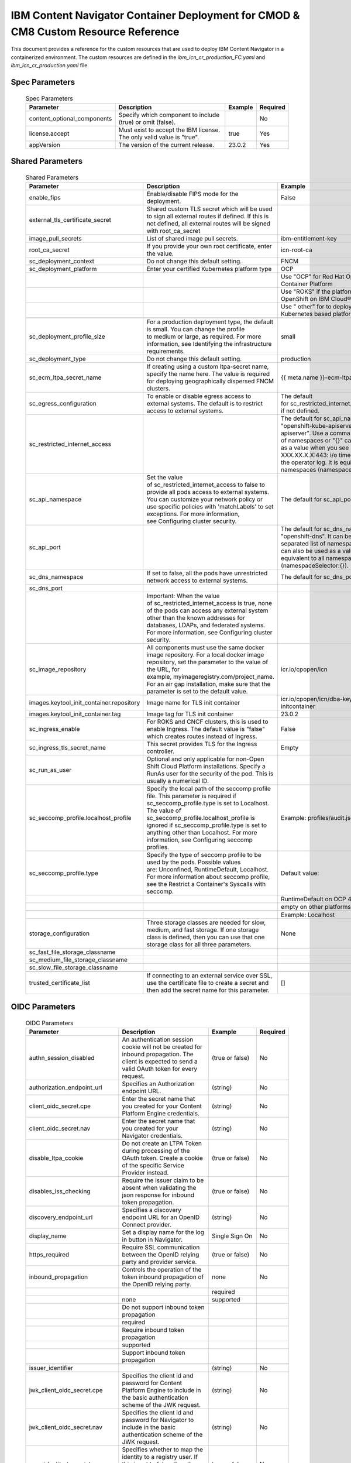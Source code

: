 IBM Content Navigator Container Deployment for CMOD & CM8 Custom Resource Reference
=====================================================

This document provides a reference for the custom resources that are used to deploy IBM Content Navigator in a containerized environment.
The custom resources are defined in the `ibm_icn_cr_production_FC.yaml` and `ibm_icn_cr_production.yaml` file.

Spec Parameters
---------------

    .. csv-table:: Spec Parameters
       :header: "Parameter", "Description", "Example", "Required"

        "content_optional_components","Specify which component to include (true) or omit (false).",,"No"
        "license.accept","Must exist to accept the IBM license. The only valid value is ""true"".","true","Yes"
        "appVersion", "The version of the current release.", "23.0.2", "Yes"

Shared Parameters
----------------

    .. csv-table:: Shared Parameters
       :header: "Parameter", "Description", "Example", "Required"

        enable_fips,Enable/disable FIPS mode for the deployment.,False,No
        external_tls_certificate_secret,"Shared custom TLS secret which will be used to sign all external routes if defined. If this is not defined, all external routes will be signed with root_ca_secret",,No
        image_pull_secrets,List of shared image pull secrets.,ibm-entitlement-key,No
        root_ca_secret,"If you provide your own root certificate, enter the value.",icn-root-ca,No
        sc_deployment_context,Do not change this default setting.,FNCM,Yes
        sc_deployment_platform,Enter your certified Kubernetes platform type,OCP,Yes
        ,,"Use ""OCP"" for Red Hat OpenShift Container Platform",
        ,,"Use ""ROKS"" if the platform is Red Hat OpenShift on IBM Cloud®.",
        ,,"Use "" other"" for to deploy on non-OCP Kubernetes based platforms.",
        ,,,
        sc_deployment_profile_size,"For a production deployment type, the default is small. You can change the profile to medium or large, as required. For more information, see Identifying the infrastructure requirements.",small,No
        sc_deployment_type,Do not change this default setting.,production,Yes
        sc_ecm_ltpa_secret_name,"If creating using a custom ltpa-secret name, specify the name here. The value is required for deploying geographically dispersed FNCM clusters.",{{ meta.name }}-ecm-ltpa,No
        sc_egress_configuration,To enable or disable egress access to external systems. The default is to restrict access to external systems.,"The default for sc_restricted_internet_access is true, if not defined.",No
        sc_restricted_internet_access,,"The default for sc_api_namespace is ""openshift-kube-apiserver"", ""openshift-apiserver"". Use a comma separated list of namespaces or ""{}"" can also be used as a value when you see ""(\""dial tcp XXX.XX.X.X:443: i/o timeout\"")"" error in the operator log. It is equivalent to all namespaces (namespaceSelector:{}).",
        sc_api_namespace,"Set the value of sc_restricted_internet_access to false to provide all pods access to external systems. You can customize your network policy or use specific policies with 'matchLabels' to set exceptions. For more information, see Configuring cluster security.","The default for sc_api_port is 443,6443.",
        sc_api_port,,"The default for sc_dns_namespace is ""openshift-dns"". It can be a comma separated list of namespaces or ""{}"" can also be used as a value. It is equivalent to all namespaces (namespaceSelector:{}).",
        sc_dns_namespace,"If set to false, all the pods have unrestricted network access to external systems.","The default for sc_dns_port is 53,5353.",
        sc_dns_port,,,
        ,"Important: When the value of sc_restricted_internet_access is true, none of the pods can access any external system other than the known addresses for databases, LDAPs, and federated systems. For more information, see Configuring cluster security.",,
        sc_image_repository,"All components must use the same docker image repository. For a local docker image repository, set the parameter to the value of the URL, for example, myimageregistry.com/project_name. For an air gap installation, make sure that the parameter is set to the default value.",icr.io/cpopen/icn,No
        images.keytool_init_container.repository,Image name for TLS init container,icr.io/cpopen/icn/dba-keytool-initcontainer,No
        images.keytool_init_container.tag,Image tag for TLS init container,23.0.2,No
        sc_ingress_enable,"For ROKS and CNCF clusters, this is used to enable Ingress. The default value is ""false"" which creates routes instead of Ingress.",False,No
        sc_ingress_tls_secret_name,This secret provides TLS for the Ingress controller.,Empty,Yes
        sc_run_as_user,Optional and only applicable for non-Open Shift Cloud Platform installations. Specify a RunAs user for the security of the pod. This is usually a numerical ID.,,No
        sc_seccomp_profile.localhost_profile,"Specify the local path of the seccomp profile file. This parameter is required if sc_seccomp_profile.type is set to Localhost. The value of sc_seccomp_profile.localhost_profile is ignored if sc_seccomp_profile.type is set to anything other than Localhost. For more information, see Configuring seccomp profiles.",Example: profiles/audit.json,Only if sc_seccomp_profile.type is set to Localhost
        sc_seccomp_profile.type,"Specify the type of seccomp profile to be used by the pods. Possible values are: Unconfined, RuntimeDefault, Localhost. For more information about seccomp profile, see the Restrict a Container's Syscalls with seccomp.",Default value:,No
        ,,RuntimeDefault on OCP 4.11 and later,
        ,,empty on other platforms,
        ,,,
        ,,Example: Localhost,
        storage_configuration,"Three storage classes are needed for slow, medium, and fast storage. If one storage class is defined, then you can use that one storage class for all three parameters.",None,Yes
        sc_fast_file_storage_classname,,,
        sc_medium_file_storage_classname,,,
        sc_slow_file_storage_classname,,,
        ,,,
        trusted_certificate_list,"If connecting to an external service over SSL, use the certificate file to create a secret and then add the secret name for this parameter.",[],

OIDC Parameters
---------------

    .. csv-table:: OIDC Parameters
       :header: "Parameter", "Description", "Example", "Required"

        authn_session_disabled,An authentication session cookie will not be created for inbound propagation. The client is expected to send a valid OAuth token for every request.,(true or false),No
        authorization_endpoint_url,Specifies an Authorization endpoint URL.,(string),No
        client_oidc_secret.cpe,Enter the secret name that you created for your Content Platform Engine credentials.,(string),No
        client_oidc_secret.nav,Enter the secret name that you created for your Navigator credentials.,(string),No
        disable_ltpa_cookie,Do not create an LTPA Token during processing of the OAuth token. Create a cookie of the specific Service Provider instead.,(true or false),No
        disables_iss_checking,Require the issuer claim to be absent when validating the json response for inbound token propagation.,(true or false),No
        discovery_endpoint_url,Specifies a discovery endpoint URL for an OpenID Connect provider.,(string),No
        display_name,Set a display name for the log in button in Navigator.,Single Sign On,No
        https_required,Require SSL communication between the OpenID relying party and provider service.,(true or false),No
        inbound_propagation,Controls the operation of the token inbound propagation of the OpenID relying party.,none,No
        ,,required,
        ,none,supported,
        ,Do not support inbound token propagation,,
        ,required,,
        ,Require inbound token propagation,,
        ,supported,,
        ,Support inbound token propagation,,
        ,,,
        issuer_identifier,,(string),No
        jwk_client_oidc_secret.cpe,Specifies the client id and password for Content Platform Engine to include in the basic authentication scheme of the JWK request.,(string),No
        jwk_client_oidc_secret.nav,Specifies the client id and password for Navigator to include in the basic authentication scheme of the JWK request.,(string),No
        map_identity_to_registry_user,"Specifies whether to map the identity to a registry user. If this is set to false, then the user registry is not used to create the user subject.",true or false,No
        oidc_ud_param,Use this parameter to include additional user defined parameters for your identity provider. You can use this section to define key value pairs separated by the delimeter `:`.,(string),No
        ,,,
        ,"If you want to change the default delimeter, add `DELIM=<NEW_DELIMETER>` in front of your key value pair, for example, ‘DELIM=;myKey;myValue'. In this example, the new delimeter is `;` and the key value pair is set to `myKey;myValue` instead of `myKey:myValue`.",,
        ,,,
        ,"For IBMVerify, add the following user defined parameters:",,
        ,,,
        ,introspectEndpointUrl : The URL of the introspect endpoint of the OAuth provider. It is mandatory when the OIDC flow is used.,,
        ,,,
        ,revokeEndpointUrl : The URL of the revoke endpoint of the OAuth provider. It is mandatory when the OIDC flow is used.,,
        ,,,
        provider_name,Set a name for referring to the identity provider. This name is used in the redirect URL.,(string),No
        ,,,
        ,The value you specify becomes the realm name for your environment.,,
        ,,,
        ,"Note: If you plan to use this realm as part of an integration with an application that is hosted on a traditional WebSphere Application Server instance, you must provide a value for this parameter that matches the realm name for the application in that WebSphere Application Server instance.",,
        ,,,
        ,,,
        ,,,
        response_type,"Specifies the response requested from the provider, either an authorization code or implicit flow tokens.",code,No
        ,,id_token,
        ,code,id_token_token,
        ,Authorization code,token,
        ,id_token,,
        ,ID token,,
        ,id_token token,,
        ,ID token and access token,,
        ,token,,
        ,Access token,,
        ,,,
        scope,OpenID Connect scope (as detailed in the OpenID Connect specification) that is allowed for the provider.,openid email profile,No
        signature_algorithm,Specifies the signature algorithm that will be used to verify the signature of the ID token.,HS256,No
        ,,RS256,
        ,HS256,none,
        ,Use the HS256 signature algorithm to sign and verify tokens,,
        ,RS256,,
        ,Use the RS256 signature algorithm to sign and verify tokens,,
        ,none,,
        ,Tokens are not required to be signed,,
        ,,,
        token_endpoint_url,Specifies a token endpoint URL.,(string),No
        token_reuse,Specifies whether JSON web tokens can be reused. Tokens must contain a jti claim for this attribute to be effective. The jti claim is a token identifier that is used along with the iss claim to uniquely identify a token and associate it with a specific issuer. A request is rejected when this attribute is set to false and the request contains a JWT with a jti and iss value combination that has already been used within the lifetime of the token.,(true or false),No
        trust_alias_name,Key alias name to locate public key for signature validation with asymmetric algorithm.,(string),No
        unique_user_identifier,Specifies a JSON attribute in the ID token that is used as the unique user name as it applies to the WSCredential in the subject.,(string),No
        user_identifier,"Specifies a JSON attribute in the ID token that is used as the user principal name in the subject. If no value is specified, the JSON attribute ""sub"" is used.",(string),No
        user_identity_to_create_subject,Specifies a user identity in the ID token used to create the user subject.,(string),No
        validation_endpoint_url,The endpoint URL for validating the token inbound propagation. The type of endpoint is decided by the validationMethod.,(string),No
        validation_method,The method of validation on the token inbound propagation.,introspect,No
        ,,userinfo,
        ,introspect,,
        ,Validate inbound tokens using token introspection,,
        ,userinfo,,
        ,Validate inbound tokens using the userinfo endpoint,,



Monitoring and Logging Parameters
---------------------------------

    .. csv-table:: Monitoring Parameters
       :header: "Parameter", "Description", "Example", "Required"

        mon_metrics_writer_option,Provide the monitoring metrics option.,4,No
        ,,,
        ,Specify 0 for Graphite and 4 for Prometheus.,,
        mon_enable_plugin_pch,Performance metrics for FileNet® Content Manager components.,False,No
        mon_enable_plugin_mbean,Performance metrics for JMX.,False,No
        collectd_plugin_write-graphite_host,The hostname for the Graphite service.,localhost,No
        collectd_plugin_write_graphite_port,The port for the Graphite service.,2003,No
        collectd_interval,"The interval seconds in which to query the read plugins. If set, will use the specified interval for collectd and plugins.",10,No
        collectd_disable_host_monitoring,"If set to true, disables the collectd cpu, interface, load, memory, and prometheus plugins.",False,No
        collectd_plugin_write_prometheus_port,The port of the collectd embedded webserver should listen on that can be scraped by using Prometheus.,9103,No

    .. csv-table:: Logging Parameters
       :header: "Parameter", "Description", "Example", "Required"

        mon_log_parse,"Set this parameter to ""true"" to enable log parsing. This allows you to filter and query logs using parsed parameters.",True,No
        mon_log_service_endpoint,"This is the endpoint to the Elasticsearch server. For example, <elastic_search_server_host>:9200",<hostname>:9200,No
        private_logging_enabled,"Specify whether to use private logging. Setting to true (for Filebeat) writes the console log, message log, trace log, and ffdc log to the folder /logs/application.",False,No
        ,,,
        ,"Setting to false (for Red Hat OpenShift) writes the console log, message log, trace log, and ffdc log to the folder stdout.",,
        logging_type,"default, enable logging at the DBA container as backend service.",default,No
        ,"sidecar, enable logging as the DBA container's sidecar.",,
        ,"node-logging, enable logging as DaemonSet to collect Kubernetes node logging.",,
        ,,,
        mon_log_path,"Colon (:) separated list of paths to logs that Filebeat should forward. By default, the principle logs for the IBM components, including Liberty and the containerized applications, are forwarded automatically when logging is enabled for a component. To have Filebeat forward other logs, use the MON_LOG_PATH parameter can be used to provide the list of file paths as seen by Filebeat from inside the container.",/path_to_extra_log,

Datasource Parameters
---------------------

    .. csv-table:: Shared Datasource Parameters
       :header: "Parameter", "Description", "Example", "Required"

        database_precheck,"Some databases, like Oracle OID, have a default format for the connection URL that can interfere with deployment by the operator. Setting database_precheck to false can prevent these deployment errors.",True,No
        dc_ssl_enabled,Used to support database connection over SSL for Db2 or Oracle.,True,No

    .. csv-table:: Datasource Parameters
       :header: "Parameter", "Description", "Example", "Required"

        dc_database_type,"Specify the type for your Business Automation Navigator database. The possible values are ""db2"" or ""db2HADR"" or ""oracle"". This setting must be the same as for the Global Configuration Database and the object store database types.","""db2""",Yes
        dc_common_icn_datasource_name,The JNDI name of the non-XA JDBC data source associated with the IBM Content Navigator table space or database. The name must be unique.,"""ECMClientDS""",Yes
        database_servername,The host name of the server where the database software is installed.,"""<hostname>""","Yes, but not applicable to database type of Oracle which requires a JDBC URL"
        database_port,"Provide the database port. For Db2, the default is ""50000"".","""50000""","Yes, but not applicable to database type of Oracle which requires a JDBC URL"
        database_name,Provide the database name.,"""ICNDB""","Yes, but not applicable to database type of Oracle which requires a JDBC URL"
        database_ssl_secret_name,The name of the secret that contains the Db2 SSL certificate.,"""<secret_name>""","Yes, if using SSL with Db2"
        dc_oracle_icn_jdbc_url,Oracle: Provide the URL for the IBM Content Navigator database.,"SSL URL: ""jdbc:oracle:thin:@(DESCRIPTION=(ADDRESS=(PROTOCOL=TCPS)(HOST={host})(PORT={port}))('CONNECT_DATA=(SERVICE_NAME={ICNDB})))""","Yes, if the database type is Oracle"
        ,,"Non-SSL URL: ""jdbc:oracle:thin:@(DESCRIPTION=(ADDRESS=(PROTOCOL=TCP)(HOST={host})(PORT={port}))('CONNECT_DATA=(SERVICE_NAME={ICNDB})))""",
        ,,,
        dc_hadr_standby_servername,Db2 HADR: Enter the standby server name.,"""<hostname>""",Yes
        dc_hadr_standby_port,Db2 HADR: Enter the standby database server port.,"""50000""",Yes
        dc_hadr_validation_timeout,Db2 HADR: Specify the validation timeout entry.,15,No
        dc_hadr_retry_interval_for_client_reroute,Db2 HADR: Specify the time in seconds between connection attempts made by the automatic client reroute if the primary connection to the server fails.,15,No
        dc_hadr_max_retries_for_client_reroute,Db2 HADR: The maximum number of connection retries attempted by automatic client reroute if the primary connection to the server fails. This property is used only if the Retry interval for client reroute property is set.,3,No
        connection_manager.min_pool_size,"Specifies the minimum number of physical connections to maintain. With the default setting of 0, no connections are created with the database starts.",0,No
        connection_manager.max_pool_size,Specifies the maximum number of physical connections that you can create in this pool. The maximum pool size for connections depends on the number of connections that are supported by your database driver.,50,No
        connection_manager.max_idle_time,Use this setting to specify how long to wait to clean up idle connections.,1m,No
        connection_manager.reap_time,"Specifies the interval, in seconds, between runs of the pool maintenance thread.",2m,No
        connection_manager.purge_policy,Specifies how to purge connections when a stale connection or fatal connection error is detected.,EntirePool,No

Navigator Parameters
--------------------

    .. csv-table:: Navigator Parameters
       :header: "Parameter", "Description", "Example", "Required"

        resources.requests.ephemeral_storage,Specifies an ephemeral storage request for the container.,,No
        resources.limits.ephemeral_storage,Specifies an ephemeral storage limit for the container.,,No
        ban_secret_name,Contains the information about the LDAP user and password for components.,"""{{ meta.name }}-ban-ext-tls-secret""",Yes
        route_ingress_annotations,"By default all the components create ingress and routes with required annotations. In case any custom annotation is needed for the environment, use this parameter to specify the annotations.",- haproxy.router.openshift.io/balance: roundrobin,No
        ban_ext_tls_secret_name,"If you create a tls secret, use this parameter to specify it for IBM Content Navigator. Otherwise the operator creates one for you.","""{{ meta.name }}-ban-ext-tls-secret""",No
        ban_auth_ca_secret_name,"If you create a ca secret, use this parameter to specify it for IBM Content Navigator. Otherwise the operator creates one for you.","""{{ meta.name }}-ban-auth-ca-secret""",No
        arch.amd64,The architecture for your environment.,3 - Most preferred,"Yes, leave default"
        replica_count,How many Content Platform Engine replicas to deploy.,2,No
        image.repository,The repository to use.,cp.cir.io/cp/cp4a/ban/navigator-sso,No
        image.tag,The specific tag for your release.,ga-30x-icn,No
        image.pull_policy,The pull policy for the image.,IfNotPresent,No
        log.format,The format for workload logging.,json,No
        resources.requests.cpu,Specifies a CPU request for the container.,500m,No
        resource.requests.memory,Specify a memory request for the container.,512Mi,No
        resource.limits.cpu,Specify a CPU limit for the container.,1,No
        resource.limits.memory,Specify a memory limit for the container.,3072Mi,No
        auto_scaling.enabled,Specify whether to enable auto scaling.,False,No
        auto_scaling.max_replicas,The upper limit for the number of pods that can be set by the autoscaler. Required.,3,No
        auto_scaling.min_replicas,"The lower limit for the number of pods that can be set by the autoscaler. If it is not specified or negative, the server will apply a default value.",2,No
        auto_scaling.target_cpu_utilization_percentage,"The target average CPU utilization (represented as a percent of requested CPU) over all the pods. If it is not specified or negative, a default autoscaling policy is used.",80,No
        java_mail.host,Specify the host of the mail session.,fncm-exchange1.example.com,No
        node_affinity.custom_node_selector_match_expression,Added in node selector match expressions. It accepts array list inputs. You can assign multiple selector match expressions except (kubernetes.io/arch).,- key: kubernetes.io/hostname,No
        ,"Note: This can be overwritten by the component level definition, for example navigator_configuration.node_affinity.custom_node_selector_match_expression.",  operator: In,
        ,,  values:,
        ,,    - worker0,
        ,,    - worker1,
        ,,    - worker3,
        custom_annotations,Values in this field are used as annotations in all generated pods. They must be valid annotation key-value pairs.,customAnnotationKey: customAnnotationValue,No
        custom_labels,Values in this field are used as labels in all generated pods. They must be valid label key-value pairs.,customLabelKey: customLabelValue,No
        java_mail.port,Specify the port to use with the mail session host.,25,No
        java_mail.sender,"For sender, enter a user that has access to the email server to log on.",MailAdmin@fncmexchange.com,No
        java_mail.ssl_enabled,Specify whether SSL is enabled.,False,No
        probe.startup.initial_delay_seconds,The behavior of startup probes to know when the container is started.,120,No
        probe.startup.period_seconds,The period in seconds.,10,No
        probe.startup.timeout_seconds,The timeout setting in seconds.,10,No
        probe.startup.failure_threshold,The threshold number for failures.,6,No
        icn_production_setting.custom_env_var,Set the environment variables.,anyValue,No
        icn_production_setting.custom_configmap.name,The name of the custom configmap.,custom-navigator-config-files,Yes
        ,,,
        ,"Note that, a configmap can hold files or environment data but it cannot a mix of both. The volume_path is optional for a configmap that holds files as its data. If a volume_path is not specified, the files is mounted to the Liberty configuration (cfgstore) mapped location. If the configmap data holds environment variables then must set is_env to true.",,
        icn_production_setting.custom_configmap.volume_path,The location you want to hold files in.,,No
        icn_production_setting.custom_configmap.is_env,Specify whether the config map holds environment variables.,False,No
        icn_production_setting.timezone,The time zone for the container deployment.,Etc/UTC,No
        icn_production_setting.gdfontpath,Customized font path for multi-language support. You need to place all used font files into this path,/opt/ibm/java/jre/lib/fonts,No
        icn_production_setting.jvm_initial_heap_percentage,The initial use of available memory.,40,No
        icn_production_setting.jvm_max_heap_percentage,The maximum percentage of available memory to use.,66,No
        icn_production_setting.jvm_customize_options,Optionally specify JVM arguments using comma separation. For example:,None,No
        ,,,
        ,"jvm_customize_options=""-Dmy.test.jvm.arg1=123,-Dmy.test.jvm.arg2=abc,-XX:+SomeJVMSettings,XshowSettings:vm""",,
        ,,,
        ,"If needed, you can use DELIM to change the character that is used to separate multiple JVM arguments. In this example, a semi-colon is used to separate the JVM arguments:",,
        ,,,
        ,"jvm_customize_options=""DELIM=;-Dcom.filenet.authentication.wsi.AutoDetectAuthToken=true;-Dcom.filenet.authentication.providers=ExShareUmsInternal,ExShareIbmId,ExShareGID""",,
        icn_production_setting.icn_jndids_name,Name for the Navigator JNDI datasource.,ECMClientDS,No
        icn_production_setting.icn_schema,Schema for IBM Content Navigator.,ICNDB,No
        icn_production_setting.icn_table_space,Table space for IBM Content Navigator.,ICNDB,No
        icn_production_setting.allow_remote_plugins_via_http,It is recommended not to change this setting.,True,No
        monitor_enabled,Specify whether to use the built-in monitoring capability.,False,No
        logging_enabled,Specify whether to use the built-in logging capability.,False,No
        datavolume.existing _pvc_for_icn_cfgstore,The persistent volume claim for IBM Content Navigator configuration.,icn-cfgstore,"Yes, if you want to use existing PVC"
        name,,1Gi,No
        size,,,
        ,,,
        datavolume.existing _pvc_for_icn_logstore,The persistent volume claim for IBM Content Navigator logs.,icn-logstore,"Yes, if you want to use existing PVC"
        name,,1Gi,No
        size,,,
        ,,,
        datavolume.existing _pvc_for_icn_pluginstore,The persistent volume claim for the plug-ins.,icn-pluginstore,"Yes, if you want to use existing PVC"
        name,,1Gi,No
        size,,,
        ,,,
        datavolume.existing _pvc_for_icnvw_cachestore,The persistent volume claim for the viewer cache.,icn-vw-cachestore,"Yes, if you want to use existing PVC"
        name,,1Gi,No
        size,,,
        ,,,
        datavolume.existing _pvc_for_icnvw_logstore,The persistent volume claim for the viewer log.,icn-vw-logstore,"Yes, if you want to use existing PVC"
        name,,1Gi,No
        size,,,
        ,,,
        datavolume.existing _pvc_for_icn_aspera,The persistent volume claim for Aspera®.,icn-asperastore,"Yes, if you want to use existing PVC"
        name,,I Gi,No
        size,,,
        ,,,
        probe.readiness.period_seconds,The period in seconds.,10,No
        probe.readiness.timeout_seconds,The timeout setting in seconds.,10,No
        probe.readiness.failure_threshold,The threshold number for failures.,6,No
        probe.liveness.period_seconds,The period in seconds.,10,No
        probe.liveness.timeout_seconds,The timeout setting in seconds.,5,No
        probe.liveness.failure_threshold,The threshold number for failures.,6,No
        image_pull_secrets.name,The secrets to be able to pull images.,admin.registrykey,"Yes, only if you want to override the comparable setting in the shared configuration section."
        disable_fips,Set to false if your deployment requires FIPS enablement. The value of the parameter should be consistent with the value of ecm_configuration.disable_fips parameter.,True,No
        enable_ldap,Optional entry only if you have the open_id_connect_providers enabled. Enabling this will give the user the option to sign-in using the LDAP.,False,No
        custom_operator_pod_label,Custom Operator Label for Navigator,ibm-icn-operator,Yes
        disable_basic_auth,Create Basic Auth Login for Navigator,false,Yes





